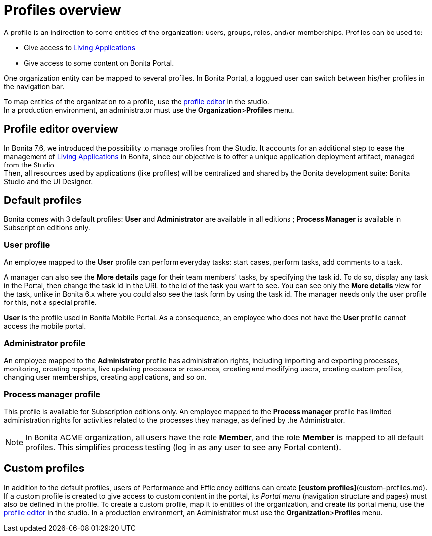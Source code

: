 = Profiles overview
:description: A profile is an indirection to some entities of the organization: users, groups, roles, and/or memberships.

A profile is an indirection to some entities of the organization: users, groups, roles, and/or memberships.
Profiles can be used to:

* Give access to xref:applications.adoc[Living Applications]
* Give access to some content on Bonita Portal.

One organization entity can be mapped to several profiles. In Bonita Portal, a loggued user can switch between his/her profiles in the navigation bar.

To map entities of the organization to a profile, use the xref:profileCreation.adoc[profile editor] in the studio. +
In a production environment, an administrator must use the *Organization*>**Profiles** menu.

== Profile editor overview

In Bonita 7.6, we introduced the possibility to manage profiles from the Studio.
It accounts for an additional step to ease the management of xref:applications.adoc[Living Applications] in Bonita, since our objective is to offer a unique application deployment artifact, managed from the Studio. +
Then, all resources used by applications (like profiles) will be centralized and shared by the Bonita development suite: Bonita Studio and the UI Designer.

== Default profiles

Bonita comes with 3 default profiles: *User* and *Administrator* are available in all editions ; *Process Manager* is available in Subscription editions only.

=== User profile

An employee mapped to the *User* profile can perform everyday tasks: start cases, perform tasks, add comments to a task.

A manager can also see the *More details* page for their team members' tasks, by specifying the task id. To do so, display any task in the Portal, then change the task id in the URL to the id of the task you want to see.
You can see only the *More details* view for the task, unlike in Bonita 6.x where you could also see the task form by using the task id.
The manager needs only the user profile for this, not a special profile.

*User* is the profile used in Bonita Mobile Portal. As a consequence, an employee who does not have the *User* profile cannot access the mobile portal.

=== Administrator profile

An employee mapped to the *Administrator* profile has administration rights, including importing and exporting processes, monitoring, creating reports, live updating processes or resources, creating and modifying users, creating custom profiles, changing user memberships, creating applications, and so on.

=== Process manager profile

This profile is available for Subscription editions only.
An employee mapped to the *Process manager* profile has limited administration rights for activities related to the processes they manage, as defined by the Administrator.

NOTE: In Bonita ACME organization, all users have the role *Member*, and the role *Member* is mapped to all default profiles. This simplifies process testing (log in as any user to see any Portal content).

== Custom profiles

In addition to the default profiles, users of Performance and Efficiency editions can create *[custom profiles]*(custom-profiles.md).
If a custom profile is created to give access to custom content in the portal, its _Portal menu_ (navigation structure and pages) must also be defined in the profile.
To create a custom profile, map it to entities of the organization, and create its portal menu, use the xref:profileCreation.adoc[profile editor] in the studio.
In a production environment, an Administrator must use the *Organization*>**Profiles** menu.
